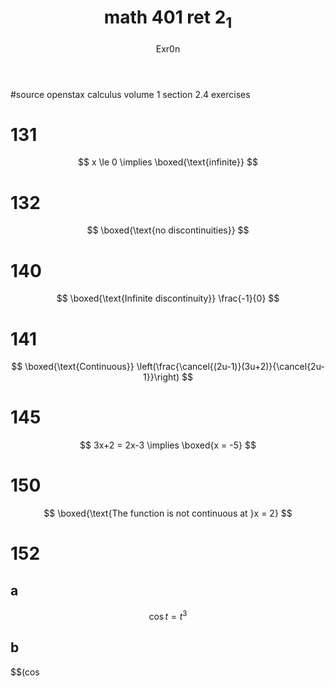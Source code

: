 #+TITLE: math 401 ret 2_1
#+AUTHOR: Exr0n

#source openstax calculus volume 1 section 2.4 exercises
* 131
  $$
  x \le 0 \implies \boxed{\text{infinite}}
  $$
* 132
  $$
  \boxed{\text{no discontinuities}}
  $$
* 140
  $$
  \boxed{\text{Infinite discontinuity}} \frac{-1}{0}
  $$
* 141
  $$
  \boxed{\text{Continuous}} \left(\frac{\cancel{(2u-1)}(3u+2)}{\cancel{2u-1}}\right)
  $$
* 145
  $$
  3x+2 = 2x-3 \implies \boxed{x = -5}
  $$
* 150
  $$
  \boxed{\text{The function is not continuous at }x = 2}
  $$
* 152
** a
   $$\cos t = t^3$$
** b
   $$\left(\cos
